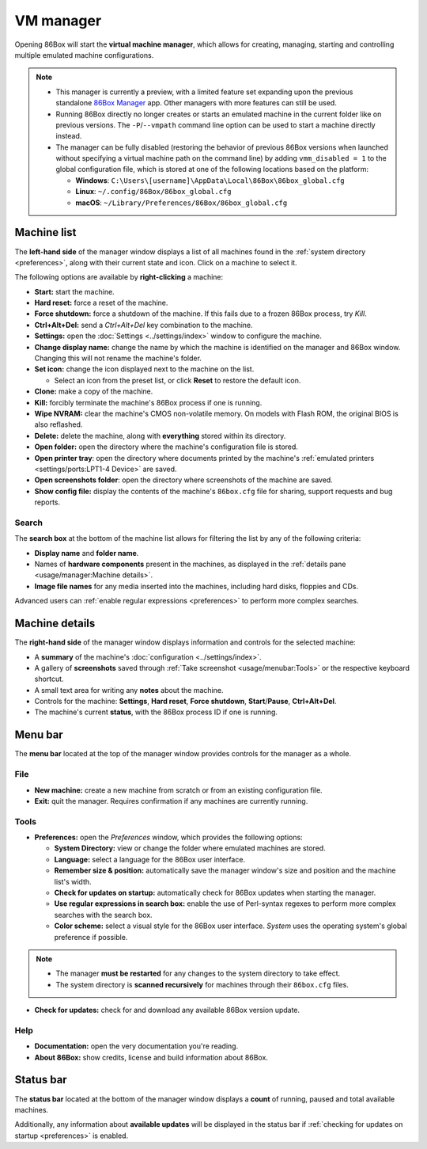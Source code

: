 VM manager
==========

Opening 86Box will start the **virtual machine manager**, which allows for creating, managing, starting and controlling multiple emulated machine configurations.

.. note::
  * This manager is currently a preview, with a limited feature set expanding upon the previous standalone `86Box Manager <https://github.com/86Box/86BoxManager>`_ app. Other managers with more features can still be used.
  * Running 86Box directly no longer creates or starts an emulated machine in the current folder like on previous versions. The ``-P``/``--vmpath`` command line option can be used to start a machine directly instead.
  * The manager can be fully disabled (restoring the behavior of previous 86Box versions when launched without specifying a virtual machine path on the command line) by adding ``vmm_disabled = 1`` to the global configuration file, which is stored at one of the following locations based on the platform:

    * **Windows**: ``C:\Users\[username]\AppData\Local\86Box\86box_global.cfg``
    * **Linux**: ``~/.config/86Box/86box_global.cfg``
    * **macOS**: ``~/Library/Preferences/86Box/86box_global.cfg``

Machine list
------------

The **left-hand side** of the manager window displays a list of all machines found in the :ref:`system directory <preferences>`, along with their current state and icon. Click on a machine to select it.

The following options are available by **right-clicking** a machine:

* **Start:** start the machine.
* **Hard reset:** force a reset of the machine.
* **Force shutdown:** force a shutdown of the machine. If this fails due to a frozen 86Box process, try *Kill*.
* **Ctrl+Alt+Del:** send a *Ctrl+Alt+Del* key combination to the machine.
* **Settings:** open the :doc:`Settings <../settings/index>` window to configure the machine.
* **Change display name:** change the name by which the machine is identified on the manager and 86Box window. Changing this will not rename the machine's folder.
* **Set icon:** change the icon displayed next to the machine on the list.

  * Select an icon from the preset list, or click **Reset** to restore the default icon.

* **Clone:** make a copy of the machine.
* **Kill:** forcibly terminate the machine's 86Box process if one is running.
* **Wipe NVRAM:** clear the machine's CMOS non-volatile memory. On models with Flash ROM, the original BIOS is also reflashed.
* **Delete:** delete the machine, along with **everything** stored within its directory.
* **Open folder:** open the directory where the machine's configuration file is stored.
* **Open printer tray**: open the directory where documents printed by the machine's :ref:`emulated printers <settings/ports:LPT1-4 Device>` are saved.
* **Open screenshots folder**: open the directory where screenshots of the machine are saved.
* **Show config file:** display the contents of the machine's ``86box.cfg`` file for sharing, support requests and bug reports.

Search
^^^^^^

The **search box** at the bottom of the machine list allows for filtering the list by any of the following criteria:

* **Display name** and **folder name**.
* Names of **hardware components** present in the machines, as displayed in the :ref:`details pane <usage/manager:Machine details>`.
* **Image file names** for any media inserted into the machines, including hard disks, floppies and CDs.

Advanced users can :ref:`enable regular expressions <preferences>` to perform more complex searches.

Machine details
---------------

The **right-hand side** of the manager window displays information and controls for the selected machine:

* A **summary** of the machine's :doc:`configuration <../settings/index>`.
* A gallery of **screenshots** saved through :ref:`Take screenshot <usage/menubar:Tools>` or the respective keyboard shortcut.
* A small text area for writing any **notes** about the machine.
* Controls for the machine: **Settings**, **Hard reset**, **Force shutdown**, **Start**/**Pause**, **Ctrl+Alt+Del**.
* The machine's current **status**, with the 86Box process ID if one is running.

Menu bar
--------

The **menu bar** located at the top of the manager window provides controls for the manager as a whole.

File
^^^^

* **New machine:** create a new machine from scratch or from an existing configuration file.
* **Exit:** quit the manager. Requires confirmation if any machines are currently running.

Tools
^^^^^

.. _preferences:

* **Preferences:** open the *Preferences* window, which provides the following options:

  * **System Directory:** view or change the folder where emulated machines are stored.
  * **Language:** select a language for the 86Box user interface.
  * **Remember size & position:** automatically save the manager window's size and position and the machine list's width.
  * **Check for updates on startup:** automatically check for 86Box updates when starting the manager.
  * **Use regular expressions in search box:** enable the use of Perl-syntax regexes to perform more complex searches with the search box.
  * **Color scheme:** select a visual style for the 86Box user interface. *System* uses the operating system's global preference if possible.

.. note::
  * The manager **must be restarted** for any changes to the system directory to take effect.
  * The system directory is **scanned recursively** for machines through their ``86box.cfg`` files.

* **Check for updates:** check for and download any available 86Box version update.

Help
^^^^

* **Documentation:** open the very documentation you're reading.
* **About 86Box:** show credits, license and build information about 86Box.

Status bar
----------

The **status bar** located at the bottom of the manager window displays a **count** of running, paused and total available machines.

Additionally, any information about **available updates** will be displayed in the status bar if :ref:`checking for updates on startup <preferences>` is enabled.

